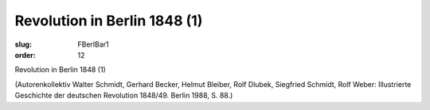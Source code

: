 Revolution in Berlin 1848 (1)
=============================

:slug: FBerlBar1
:order: 12

Revolution in Berlin 1848 (1)

.. class:: source

  (Autorenkollektiv Walter Schmidt, Gerhard Becker, Helmut Bleiber, Rolf Dlubek, Siegfried Schmidt, Rolf Weber: Illustrierte Geschichte der deutschen Revolution 1848/49. Berlin 1988, S. 88.)
